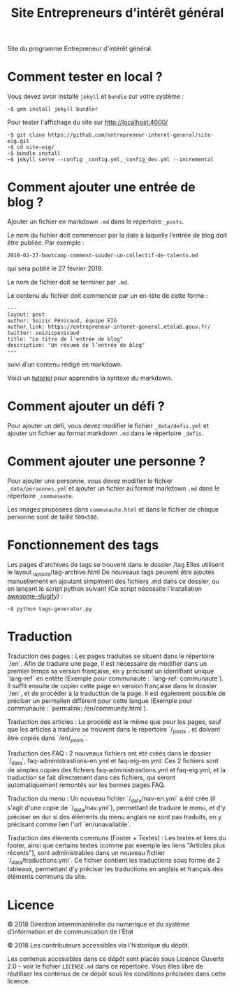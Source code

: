 #+title: Site Entrepreneurs d’intérêt général

Site du programme Entrepreneur d'intérêt général.

* Comment tester en local ?

Vous devez avoir installé =jekyll= et =bundle= sur votre système :

: ~$ gem install jekyll bundler

Pour tester l'affichage du site sur http://localhost:4000/

: ~$ git clone https://github.com/entrepreneur-interet-general/site-eig.git
: ~$ cd site-eig/
: ~$ bundle install
: ~$ jekyll serve --config _config.yml,_config_dev.yml --incremental

* Comment ajouter une entrée de blog ?

Ajouter un fichier en markdown =.md= dans le répertoire =_posts=.

Le nom du fichier doit commencer par la date à laquelle l’entrée de
blog doit être publiée.  Par exemple :

: 2018-02-27-bootcamp-comment-souder-un-collectif-de-talents.md

qui sera publié le 27 février 2018.

Le nom de fichier doit se terminer par =.md=.

Le contenu du fichier doit commencer par un en-tête de cette forme :

: ---
: layout: post
: author: Soizic Pénicaud, équipe EIG
: author_link: https://entrepreneur-interet-general.etalab.gouv.fr/
: twitter: soizicpenicaud
: title: "Le titre de l'entrée de blog"
: description: "Un résumé de l’entrée de blog"
: ---

suivi d’un contenu rédigé en markdown.

Voici un [[https://openclassrooms.com/courses/redigez-en-markdown][tutoriel]] pour apprendre la syntaxe du markdown.

* Comment ajouter un défi ?

Pour ajouter un défi, vous devez modifier le fichier =_data/defis.yml= et
ajouter un fichier au format markdown =.md= dans le répertoire =_defis=.


* Comment ajouter une personne ?

Pour ajouter une personne, vous devez modifier le fichier
=_data/personnes.yml= et ajouter un fichier au format markdown =.md= dans le
répertoire =_communaute=.

Les images proposées dans =communaute.html= et dans le fichier de chaque
personne sont de taille =500x500=.

* Fonctionnement des tags

Les pages d'archives de tags se trouvent dans le dossier /tag
Elles utilisent le layout _layouts/tag-archive.html
De nouveaux tags peuvent être ajoutés manuellement en ajoutant simplment des fichiers .md dans ce dossier, ou en lançant le script python suivant (Ce script nécessite l'installation [[https://pypi.org/project/awesome-slugify/][awesome-slugify]]) :

: ~$ python tags-generator.py

* Traduction

Traduction des pages : Les pages traduites se situent dans le répertoire `/en`. Afin de traduire une page, il est nécessaire de modifier dans un premier temps sa version française, en y précisant un identifiant unique `lang-ref` en entête (Exemple pour communauté : `lang-ref: communaute`).  Il suffit ensuite de copier cette page en version française dans le dossier `/en`, et de procéder à la traduction de la page. Il est également possible de préciser un permalien différent pour cette langue (Exemple pour communauté : `permalink: /en/community.html`).

Traduction des articles : Le procédé est le même que pour les pages, sauf que les articles à traduire se trouvent dans le répertoire `/_posts`, et doivent être copiés dans `/en/_posts`.

Traduction des FAQ : 2 nouveaux fichiers ont été créés dans le dossier `/_data`, faq-administrastions-en.yml et faq-eig-en.yml. Ces 2 fichiers sont de simples copies des fichiers faq-administrastions.yml et faq-eig.yml, et la traduction se fait directement dans ces fichiers, qui seront automatiquement remontés sur les bonnes pages FAQ.

Traduction du menu : Un nouveau fichier `/_data/nav-en.yml` a été crée (il s'agit d'une copie de `/_data/nav.yml`), permettant de traduire le menu, et d'y préciser en dur si des éléments du menu anglais ne sont pas traduits, en y précisant comme lien l'url `en/unavailable`.

Traduction des éléments communs (Footer + Textes) : Les textes et liens du footer, ainsi que certains textes (comme par exemple les liens "Articles plus récents"), sont administrables dans un nouveau fichier `/_data/traductions.yml`. Ce fichier contient les traductions sous forme de 2 tableaux, permettant d'y préciser les traductions en anglais et français des éléments communs du site.

* Licence

© 2018 Direction interministérielle du numérique et du système
d'information et de communication de l'État

© 2018 Les contributeurs accessibles via l'historique du dépôt.

Les contenus accessibles dans ce dépôt sont placés sous Licence
Ouverte 2.0 -- voir le fichier =LICENSE.md= dans ce répertoire.  Vous êtes
libre de réutiliser les contenus de ce dépôt sous les conditions
précisées dans cette licence.
